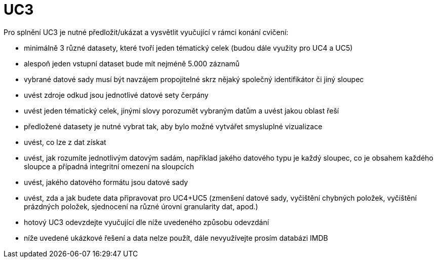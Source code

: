 = UC3

Pro splnění UC3 je nutné předložit/ukázat a vysvětlit vyučující v rámci konání cvičení:

* minimálně 3 různé datasety, které tvoří jeden tématický celek (budou dále využity pro UC4 a UC5)
* alespoň jeden vstupní dataset bude mít nejméně 5.000 záznamů
* vybrané datové sady musí být navzájem propojitelné skrz nějaký společný identifikátor či jiný sloupec
* uvést zdroje odkud jsou jednotlivé datové sety čerpány
* uvést jeden tématický celek, jinými slovy porozumět vybraným datům a uvést jakou oblast řeší
* předložené datasety je nutné vybrat tak, aby bylo možné vytvářet smysluplné vizualizace
* uvést, co lze z dat získat
* uvést, jak rozumíte jednotlivým datovým sadám, například jakého datového typu je každý sloupec, co je obsahem každého sloupce a případná integritní omezení na sloupcích
* uvést, jakého datového formátu jsou datové sady
* uvést, zda a jak budete data připravovat pro UC4+UC5 (zmenšení datové sady, vyčištění chybných položek, vyčištění prázdných položek, sjednocení na různé úrovni granularity dat, apod.)
* hotový UC3 odevzdejte vyučující dle níže uvedeného způsobu odevzdání
* níže uvedené ukázkové řešení a data nelze použít, dále nevyužívejte prosím databázi IMDB
